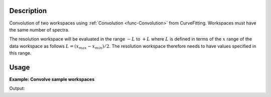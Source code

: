 .. algorithm::

.. summary::

.. relatedalgorithms::

.. properties::

Description
-----------

Convolution of two workspaces using :ref:`Convolution <func-Convolution>` from
CurveFitting. Workspaces must have the same number of spectra.

The resolution workspace will be evaluated in the range :math:`-L` to :math:`+L` where :math:`L` is defined in terms of the :math:`x` range of the data workspace as follows :math:`L=(x_{max}-x_{min})/2`. The resolution workspace therefore needs to have values specified in this range.

Usage
-----

**Example: Convolve sample workspaces**

.. testcode:: ExConvolveWorkspaces


    ws = CreateSampleWorkspace("Histogram",NumBanks=1,BankPixelWidth=1)
    ws = ConvertUnits(ws,"Wavelength")
    ws = Rebin(ws,Params=[1])

    #restrict the number of wavelength points to speed up the example
    wsOut = ConvolveWorkspaces(ws,ws)

    print("Output:  {}".format(wsOut.readY(0)))

Output:

.. testoutput:: ExConvolveWorkspaces

    Output:  [  74.7278871    26.1996044    32.3478194   121.57078223  175.00835395
      146.57078223]

.. categories::

.. sourcelink::
